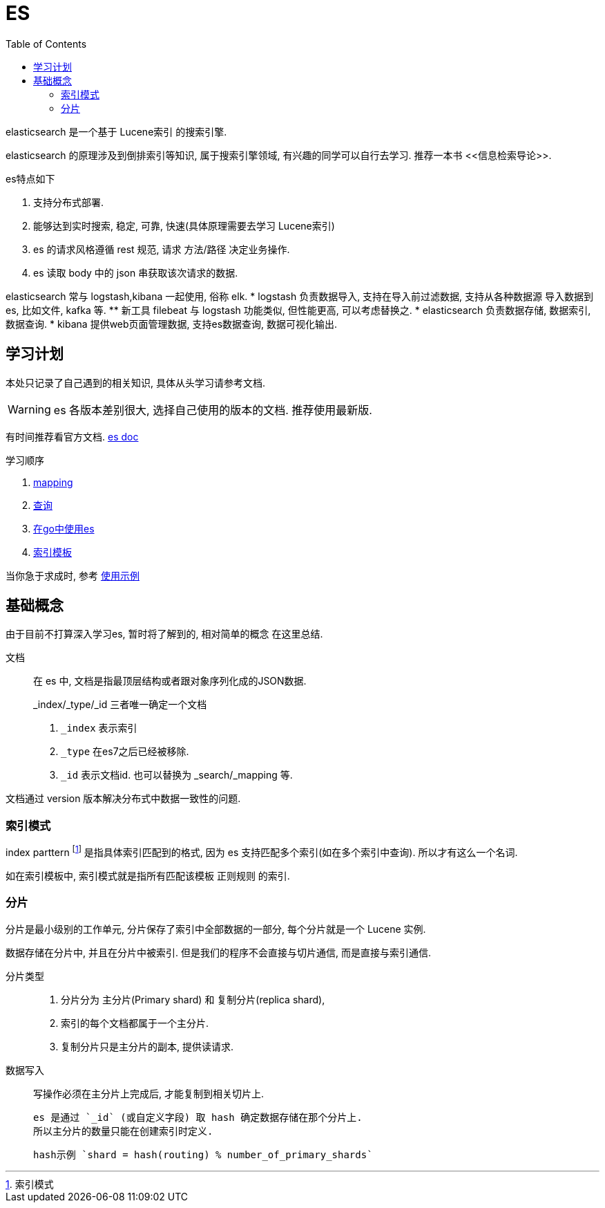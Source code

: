 = ES
:toc:
:setnums:

elasticsearch 是一个基于 Lucene索引 的搜索引擎.

elasticsearch 的原理涉及到倒排索引等知识, 属于搜索引擎领域,
有兴趣的同学可以自行去学习. 推荐一本书 pass:[<<信息检索导论>>].

.es特点如下
. 支持分布式部署.
. 能够达到实时搜索, 稳定, 可靠, 快速(具体原理需要去学习 Lucene索引)
. es 的请求风格遵循 rest 规范, 请求 方法/路径 决定业务操作.
. es 读取 body 中的 json 串获取该次请求的数据.

elasticsearch 常与 logstash,kibana 一起使用, 俗称 elk.
* logstash 负责数据导入, 支持在导入前过滤数据, 支持从各种数据源
  导入数据到es, 比如文件, kafka 等.
  ** 新工具 filebeat 与 logstash 功能类似, 但性能更高, 可以考虑替换之.
* elasticsearch 负责数据存储, 数据索引, 数据查询.
* kibana 提供web页面管理数据, 支持es数据查询, 数据可视化输出.

[[study]]
== 学习计划
本处只记录了自己遇到的相关知识, 具体从头学习请参考文档.

WARNING: es 各版本差别很大, 选择自己使用的版本的文档.
  推荐使用最新版.

有时间推荐看官方文档.
link:https://www.elastic.co/guide/en/elasticsearch/reference/current/index.html[es doc]

.学习顺序
. link:./mapping.adoc[mapping]
. link:./query[查询]
. link:./go_es.adoc[在go中使用es]
. link:./indices_template.adoc[索引模板]

当你急于求成时, 参考 link:./example.adoc[使用示例]

== 基础概念
由于目前不打算深入学习es, 暂时将了解到的, 相对简单的概念
在这里总结.

文档::
  在 es 中, 文档是指最顶层结构或者跟对象序列化成的JSON数据.
+
.pass:[_index/_type/_id] 三者唯一确定一个文档
. `_index` 表示索引
. `_type` 在es7之后已经被移除.
. `_id` 表示文档id. 也可以替换为 pass:[_search/_mapping] 等.

文档通过 version 版本解决分布式中数据一致性的问题.

=== 索引模式
index parttern footnote:[索引模式] 是指具体索引匹配到的格式, 因为 
es 支持匹配多个索引(如在多个索引中查询). 所以才有这么一个名词.

如在索引模板中, 索引模式就是指所有匹配该模板 正则规则 的索引.

[[shard]]
=== 分片
分片是最小级别的工作单元, 分片保存了索引中全部数据的一部分, 
每个分片就是一个 Lucene 实例.

数据存储在分片中, 并且在分片中被索引.
但是我们的程序不会直接与切片通信, 而是直接与索引通信.

分片类型::
  . 分片分为 主分片(Primary shard) 和 复制分片(replica shard), 
  . 索引的每个文档都属于一个主分片.
  . 复制分片只是主分片的副本, 提供读请求.

数据写入::
  写操作必须在主分片上完成后, 才能复制到相关切片上.
+
  es 是通过 `_id` (或自定义字段) 取 hash 确定数据存储在那个分片上. 
  所以主分片的数量只能在创建索引时定义.
+
  hash示例 `shard = hash(routing) % number_of_primary_shards`

